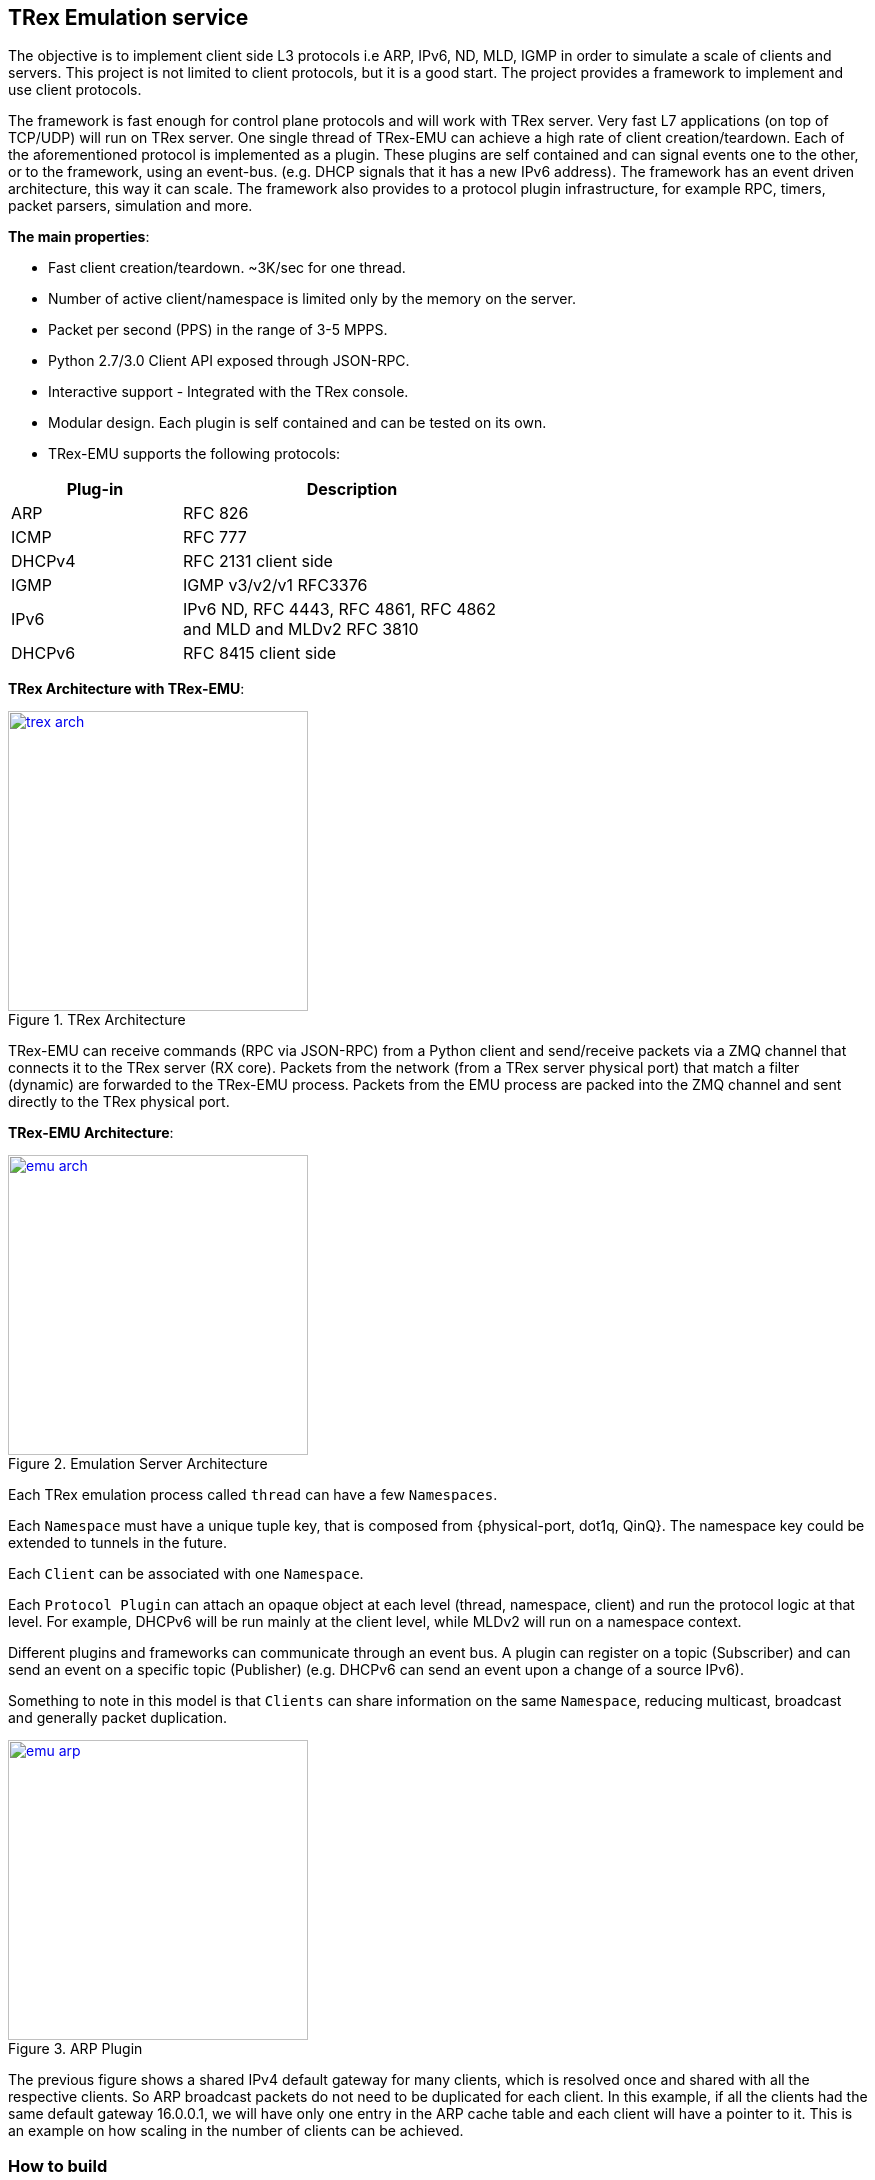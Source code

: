 

== TRex Emulation service 

The objective is to implement client side L3 protocols i.e ARP, IPv6, ND, MLD, IGMP in order to simulate a scale of clients and servers.
This project is not limited to client protocols, but it is a good start. The project provides a framework to implement and use client protocols.

The framework is fast enough for control plane protocols and will work with TRex server. Very fast L7 applications (on top of TCP/UDP) will run on TRex server.  One single thread of TRex-EMU can achieve a high rate of client creation/teardown.
Each of the aforementioned protocol is implemented as a plugin. These plugins are self contained and can signal events one to the other, or to the framework, using an event-bus. (e.g. DHCP signals that it has a new IPv6 address).
The framework has an event driven architecture, this way it can scale. The framework also provides to a protocol plugin infrastructure, for example RPC, timers, packet parsers, simulation and more.


**The main properties**:

* Fast client creation/teardown. ~3K/sec for one thread.
* Number of active client/namespace is limited only by the memory on the server.
* Packet per second (PPS) in the range of 3-5 MPPS.
* Python 2.7/3.0 Client API exposed through JSON-RPC.
* Interactive support - Integrated with the TRex console.
* Modular design. Each plugin is self contained and can be tested on its own.
* TRex-EMU supports the following protocols:

[options="header",cols="1,2",width="60%"]
|=================
| Plug-in | Description
| ARP     | RFC 826
| ICMP    | RFC 777
| DHCPv4  | RFC 2131 client side
| IGMP    | IGMP v3/v2/v1 RFC3376
| IPv6    | IPv6 ND, RFC 4443, RFC 4861, RFC 4862 and MLD and MLDv2 RFC 3810
| DHCPv6  | RFC 8415 client side
|=================

**TRex Architecture with TRex-EMU**:

image::doc/images/trex_arch.png[title="TRex Architecture",align="left",width=300, link="doc/images/trex_arch.png"]

TRex-EMU can receive commands (RPC via JSON-RPC) from a Python client and send/receive packets via a ZMQ channel that connects it to the TRex server (RX core). Packets from the network (from a TRex server physical port) that match a filter (dynamic) are forwarded to the TRex-EMU process. Packets from the EMU process are packed into the ZMQ channel and sent directly to the TRex physical port.


**TRex-EMU Architecture**:

image::doc/images/emu_arch.png[title="Emulation Server Architecture",align="left",width=300, link="doc/images/emu_arch.png"]

Each TRex emulation process called `thread` can have a few `Namespaces`.

Each `Namespace` must have a unique tuple key, that is composed from {physical-port, dot1q, QinQ}. The namespace key could be extended to tunnels in the future. 

Each `Client` can be associated with one `Namespace`.

Each `Protocol Plugin` can attach an opaque object at each level (thread, namespace, client) and run the protocol logic at that level. For example, DHCPv6 will be run mainly at the client level, while MLDv2 will run on a namespace context.

Different plugins and frameworks can communicate through an event bus. A plugin can register on a topic (Subscriber) and can send an event on a specific topic (Publisher) (e.g. DHCPv6 can send an event upon a change of a source IPv6).

Something to note in this model is that `Clients` can share information on the same `Namespace`, reducing multicast, broadcast and generally packet duplication.

image::doc/images/emu_arp.png[title="ARP Plugin",align="left",width=300, link="doc/images/emu_arp.png"]

The previous figure shows a shared IPv4 default gateway for many clients, which is resolved once and shared with all the respective clients. So ARP broadcast packets do not need to be duplicated for each client.
In this example, if all the clients had the same default gateway 16.0.0.1, we will have only one entry in the ARP cache table and each client will have a pointer to it. This is an example on how scaling in the number of clients can be achieved.  

=== How to build

.Build
-----
$source ./b
$cd src/
$go install -v cmd/trex-emu.go
-----

.Run Tests
-----
$source ./b
$cd src/
$go test emu/core
$go test emu/plugins/ipv6
$go test emu/plugins/arp
$go test emu/plugins/igmp
$go test emu/plugins/ipv6
$go test emu/plugins/dhcpv6
$go test emu/plugins/dhcp
-----

.Run
-----
./$root/bin/trex-emu 
-----

.VsCode
-----
$source ./b
$export GO111MODULE=auto; code
-----

.VsCode plugin 
-----
"go.toolsGopath" : "/scratch/hhaim/vscode-gotools",
"go.inferGopath": true,
"go.useLanguageServer" :true,
"go.buildOnSave": true,
"go.vetOnSave": true,
-----


NOTE: ZMQ was build to x86. You should add the share object to the LDD path for installing the package. See how to build it.

